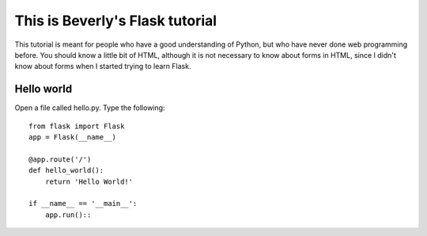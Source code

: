 This is Beverly's Flask tutorial
================================

This tutorial is meant for people who have a good understanding of Python,
but who have never done web programming before.  You should know a little
bit of HTML, although it is not necessary to know about forms in HTML,
since I didn't know about forms when I started trying to learn Flask.


Hello world
-----------

Open a file called hello.py.  Type the following::

    from flask import Flask
    app = Flask(__name__)

    @app.route('/')
    def hello_world():
        return 'Hello World!'

    if __name__ == '__main__':
        app.run()::
